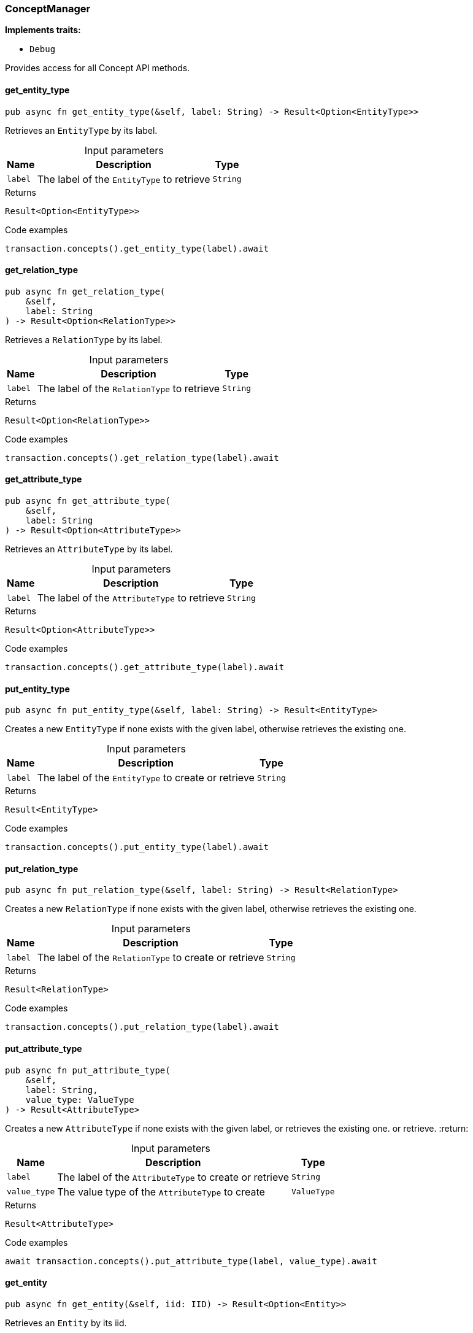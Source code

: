 [#_struct_ConceptManager]
=== ConceptManager

*Implements traits:*

* `Debug`

Provides access for all Concept API methods.

// tag::methods[]
[#_struct_ConceptManager_method_get_entity_type]
==== get_entity_type

[source,rust]
----
pub async fn get_entity_type(&self, label: String) -> Result<Option<EntityType>>
----

Retrieves an ``EntityType`` by its label.

[caption=""]
.Input parameters
[cols="~,~,~"]
[options="header"]
|===
|Name |Description |Type
a| `label` a| The label of the ``EntityType`` to retrieve a| `String`
|===

[caption=""]
.Returns
[source,rust]
----
Result<Option<EntityType>>
----

[caption=""]
.Code examples
[source,rust]
----
transaction.concepts().get_entity_type(label).await
----

[#_struct_ConceptManager_method_get_relation_type]
==== get_relation_type

[source,rust]
----
pub async fn get_relation_type(
    &self,
    label: String
) -> Result<Option<RelationType>>
----

Retrieves a ``RelationType`` by its label.

[caption=""]
.Input parameters
[cols="~,~,~"]
[options="header"]
|===
|Name |Description |Type
a| `label` a| The label of the ``RelationType`` to retrieve a| `String`
|===

[caption=""]
.Returns
[source,rust]
----
Result<Option<RelationType>>
----

[caption=""]
.Code examples
[source,rust]
----
transaction.concepts().get_relation_type(label).await
----

[#_struct_ConceptManager_method_get_attribute_type]
==== get_attribute_type

[source,rust]
----
pub async fn get_attribute_type(
    &self,
    label: String
) -> Result<Option<AttributeType>>
----

Retrieves an ``AttributeType`` by its label.

[caption=""]
.Input parameters
[cols="~,~,~"]
[options="header"]
|===
|Name |Description |Type
a| `label` a| The label of the ``AttributeType`` to retrieve a| `String`
|===

[caption=""]
.Returns
[source,rust]
----
Result<Option<AttributeType>>
----

[caption=""]
.Code examples
[source,rust]
----
transaction.concepts().get_attribute_type(label).await
----

[#_struct_ConceptManager_method_put_entity_type]
==== put_entity_type

[source,rust]
----
pub async fn put_entity_type(&self, label: String) -> Result<EntityType>
----

Creates a new ``EntityType`` if none exists with the given label, otherwise retrieves the existing one.

[caption=""]
.Input parameters
[cols="~,~,~"]
[options="header"]
|===
|Name |Description |Type
a| `label` a| The label of the ``EntityType`` to create or retrieve a| `String`
|===

[caption=""]
.Returns
[source,rust]
----
Result<EntityType>
----

[caption=""]
.Code examples
[source,rust]
----
transaction.concepts().put_entity_type(label).await
----

[#_struct_ConceptManager_method_put_relation_type]
==== put_relation_type

[source,rust]
----
pub async fn put_relation_type(&self, label: String) -> Result<RelationType>
----

Creates a new ``RelationType`` if none exists with the given label, otherwise retrieves the existing one.

[caption=""]
.Input parameters
[cols="~,~,~"]
[options="header"]
|===
|Name |Description |Type
a| `label` a| The label of the ``RelationType`` to create or retrieve a| `String`
|===

[caption=""]
.Returns
[source,rust]
----
Result<RelationType>
----

[caption=""]
.Code examples
[source,rust]
----
transaction.concepts().put_relation_type(label).await
----

[#_struct_ConceptManager_method_put_attribute_type]
==== put_attribute_type

[source,rust]
----
pub async fn put_attribute_type(
    &self,
    label: String,
    value_type: ValueType
) -> Result<AttributeType>
----

Creates a new ``AttributeType`` if none exists with the given label, or retrieves the existing one. or retrieve. :return:

[caption=""]
.Input parameters
[cols="~,~,~"]
[options="header"]
|===
|Name |Description |Type
a| `label` a| The label of the ``AttributeType`` to create or retrieve a| `String`
a| `value_type` a| The value type of the ``AttributeType`` to create a| `ValueType`
|===

[caption=""]
.Returns
[source,rust]
----
Result<AttributeType>
----

[caption=""]
.Code examples
[source,rust]
----
await transaction.concepts().put_attribute_type(label, value_type).await
----

[#_struct_ConceptManager_method_get_entity]
==== get_entity

[source,rust]
----
pub async fn get_entity(&self, iid: IID) -> Result<Option<Entity>>
----

Retrieves an ``Entity`` by its iid.

[caption=""]
.Input parameters
[cols="~,~,~"]
[options="header"]
|===
|Name |Description |Type
a| `iid` a| The iid of the ``Entity`` to retrieve a| `IID`
|===

[caption=""]
.Returns
[source,rust]
----
Result<Option<Entity>>
----

[caption=""]
.Code examples
[source,rust]
----
transaction.concepts().get_entity(iid).await
----

[#_struct_ConceptManager_method_get_relation]
==== get_relation

[source,rust]
----
pub async fn get_relation(&self, iid: IID) -> Result<Option<Relation>>
----

Retrieves a ``Relation`` by its iid.

[caption=""]
.Input parameters
[cols="~,~,~"]
[options="header"]
|===
|Name |Description |Type
a| `iid` a| The iid of the ``Relation`` to retrieve a| `IID`
|===

[caption=""]
.Returns
[source,rust]
----
Result<Option<Relation>>
----

[caption=""]
.Code examples
[source,rust]
----
transaction.concepts().get_relation(iid).await
----

[#_struct_ConceptManager_method_get_attribute]
==== get_attribute

[source,rust]
----
pub async fn get_attribute(&self, iid: IID) -> Result<Option<Attribute>>
----

Retrieves an ``Attribute`` by its iid.

[caption=""]
.Input parameters
[cols="~,~,~"]
[options="header"]
|===
|Name |Description |Type
a| `iid` a| The iid of the ``Attribute`` to retrieve a| `IID`
|===

[caption=""]
.Returns
[source,rust]
----
Result<Option<Attribute>>
----

[caption=""]
.Code examples
[source,rust]
----
transaction.concepts().get_attribute(iid).await
----

[#_struct_ConceptManager_method_get_schema_exceptions]
==== get_schema_exceptions

[source,rust]
----
pub fn get_schema_exceptions(
    &self
) -> Result<impl Stream<Item = Result<SchemaException>>>
----

Retrieves a list of all schema exceptions for the current transaction.

[caption=""]
.Returns
[source,rust]
----
Result<impl Stream<Item = Result<SchemaException>>>
----

[caption=""]
.Code examples
[source,rust]
----
transaction.concepts().get_schema_exceptions()
----

// end::methods[]

